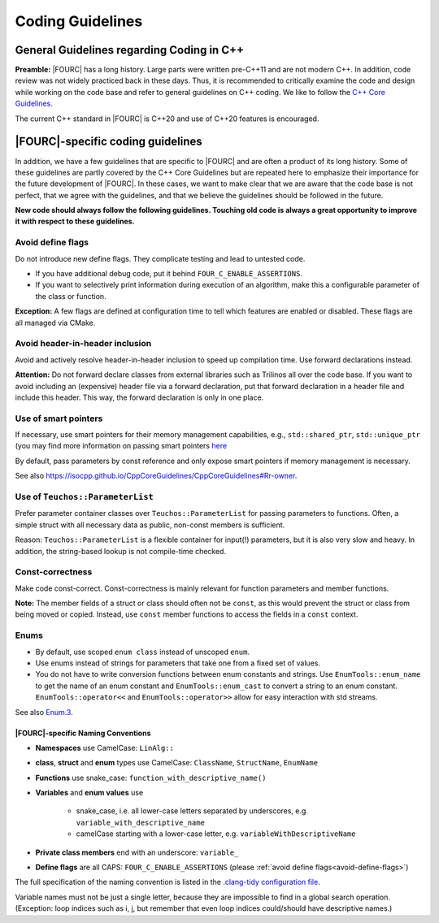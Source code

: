 .. _coding-guidelines:

Coding Guidelines
==================

General Guidelines regarding Coding in C++
--------------------------------------------

**Preamble:** |FOURC| has a long history. Large parts were written pre-C++11 and are not modern C++.
In addition, code review was not widely practiced back in these days.
Thus, it is recommended to critically examine the code and design while working on the code base and refer to
general guidelines on C++ coding.
We like to follow the `C++ Core Guidelines <https://isocpp.github.io/CppCoreGuidelines/CppCoreGuidelines>`_.

The current C++ standard in |FOURC| is C++20 and use of C++20 features is encouraged.

|FOURC|-specific coding guidelines
------------------------------------

In addition, we have a few guidelines that are specific to |FOURC| and are often a product of its long history.
Some of these guidelines are partly covered by the C++ Core Guidelines but are repeated here to emphasize their
importance for the future development of |FOURC|. In these cases, we want to make clear that we are aware that the
code base is not perfect, that we agree with the guidelines, and that we believe the guidelines should be followed
in the future.

**New code should always follow the following guidelines. Touching old code is always a great opportunity to improve it with respect to these guidelines.**

.. _avoid-define-flags:

Avoid define flags
^^^^^^^^^^^^^^^^^^

Do not introduce new define flags. They complicate testing and lead to untested code.

- If you have additional debug code, put it behind ``FOUR_C_ENABLE_ASSERTIONS``.
- If you want to selectively print information during execution of an algorithm, make this a configurable parameter of
  the class or function.

**Exception:** A few flags are defined at configuration time to tell which features are enabled or disabled. These
flags are all managed via CMake.

Avoid header-in-header inclusion
^^^^^^^^^^^^^^^^^^^^^^^^^^^^^^^^

Avoid and actively resolve header-in-header inclusion to speed up compilation time. Use forward declarations instead.

**Attention:** Do not forward declare classes from external libraries such as Trilinos all over the code base. If you
want to avoid including an (expensive) header file via a forward declaration, put that forward declaration in a header
file and include this header. This way, the forward declaration is only in one place.

Use of smart pointers
^^^^^^^^^^^^^^^^^^^^^

If necessary, use smart pointers for their memory management capabilities, e.g., ``std::shared_ptr``, ``std::unique_ptr``
(you may find more information on passing smart pointers
`here <https://www.modernescpp.com/index.php/c-core-guidelines-passing-smart-pointer/>`_

By default, pass parameters by const reference and only expose smart pointers if memory management is necessary.

See also `<https://isocpp.github.io/CppCoreGuidelines/CppCoreGuidelines#Rr-owner>`_.

Use of ``Teuchos::ParameterList``
^^^^^^^^^^^^^^^^^^^^^^^^^^^^^^^^^

Prefer parameter container classes over ``Teuchos::ParameterList`` for passing parameters to functions. Often,
a simple struct with all necessary data as public, non-const members is sufficient.

Reason: ``Teuchos::ParameterList`` is a flexible container for input(!) parameters, but it is also very slow and heavy.
In addition, the string-based lookup is not compile-time checked.

Const-correctness
^^^^^^^^^^^^^^^^^

Make code const-correct. Const-correctness is mainly relevant for function parameters and member functions.

**Note:** The member fields of a struct or class should often not be ``const``, as this would prevent the struct or
class from being moved or copied. Instead, use ``const`` member functions to access the fields in a ``const`` context.

Enums
^^^^^

- By default, use scoped ``enum class`` instead of unscoped ``enum``.
- Use enums instead of strings for parameters that take one from a fixed set of values.
- You do not have to write conversion functions between enum constants and strings.
  Use ``EnumTools::enum_name`` to get the name of an enum constant and ``EnumTools::enum_cast`` to convert a string to
  an enum constant. ``EnumTools::operator<<`` and ``EnumTools::operator>>`` allow for easy interaction
  with std streams.

See also `Enum.3 <https://isocpp.github.io/CppCoreGuidelines/CppCoreGuidelines#enum3-prefer-class-enums-over-plain-enums>`_.


|FOURC|-specific Naming Conventions
~~~~~~~~~~~~~~~~~~~~~~~~~~~~~~~~~~~~~~

- **Namespaces** use CamelCase: ``LinAlg::``
- **class**, **struct** and **enum** types use CamelCase: ``ClassName``, ``StructName``, ``EnumName``
- **Functions** use snake_case: ``function_with_descriptive_name()``
- **Variables** and **enum values** use

    - snake_case, i.e. all lower-case letters separated by underscores, e.g. ``variable_with_descriptive_name``
    - camelCase starting with a lower-case letter, e.g. ``variableWithDescriptiveName``

- **Private class members** end with an underscore: ``variable_``
- **Define flags** are all CAPS: ``FOUR_C_ENABLE_ASSERTIONS`` (please :ref:`avoid define flags<avoid-define-flags>`)

The full specification of the naming convention is listed in the
`.clang-tidy configuration file <https://github.com/4C-multiphysics/4C/blob/main/.clang-tidy>`_.

Variable names must not be just a single letter, because they are impossible to find in a global search operation.
(Exception: loop indices such as i, j, but remember that even loop indices could/should have descriptive names.)
